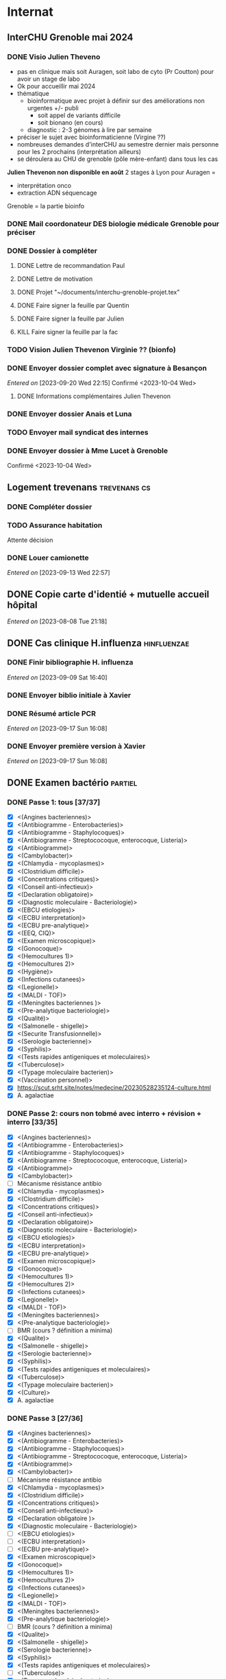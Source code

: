 * Internat
:PROPERTIES:
:CATEGORY: internat
:END:
** InterCHU Grenoble mai 2024
:PROPERTIES:
:CATEGORY: interchu
:END:
*** DONE Visio Julien Theveno
CLOSED: [2023-07-21 Fri 17:54] DEADLINE: <2023-07-21 Fri>
- pas en clinique mais soit Auragen, soit labo de cyto (Pr Coutton) pour avoir un stage de labo
- Ok pour accueillir mai 2024
- thématique
  - bioinformatique avec projet à définir sur des améliorations non urgentes +/- publi
    - soit appel de variants difficile
    - soit bionano (en cours)
  - diagnostic : 2-3 génomes à lire par semaine
- préciser le sujet avec bioinformaticienne (Virgine ??)
- nombreuses demandes d'interCHU au semestre dernier mais personne pour les 2 prochains (interprétation ailleurs)
- se déroulera au CHU de grenoble (pôle mère-enfant) dans tous les cas

*Julien Thevenon non disponible en août*
2 stages à Lyon pour Auragen =
- interprétation onco
- extraction ADN  séquencage
Grenoble = la partie bioinfo
*** DONE Mail coordonateur DES biologie médicale Grenoble pour préciser
CLOSED: [2023-07-21 Fri 17:54] SCHEDULED: <2023-07-21 Fri>
*** DONE Dossier à compléter
CLOSED: [2023-10-01 Sun 20:54]
**** DONE Lettre de recommandation Paul
CLOSED: [2023-09-10 Sun 22:38]
**** DONE Lettre de motivation
CLOSED: [2023-10-01 Sun 20:54] SCHEDULED: <2023-09-24 Sun>
**** DONE Projet "~/documents/interchu-grenoble-projet.tex"
CLOSED: [2023-10-01 Sun 20:54] SCHEDULED: <2023-09-24 Sun>
**** DONE Faire signer la feuille par Quentin
CLOSED: [2023-09-11 Mon 19:14] SCHEDULED: <2023-09-10 Sun>
**** DONE Faire signer la feuille par Julien
CLOSED: [2023-09-13 Wed 22:57] SCHEDULED: <2023-09-10 Sun>
**** KILL Faire signer la feuille par la fac
CLOSED: [2023-09-20 Wed 22:15] SCHEDULED: <2023-09-18 Mon>
*** TODO Vision Julien Thevenon  Virginie ?? (bionfo)
*** DONE Envoyer dossier complet avec signature à Besançon
CLOSED: [2023-10-01 Sun 21:10]
/Entered on/ [2023-09-20 Wed 22:15]
Confirmé <2023-10-04 Wed>
**** DONE Informations complémentaires Julien Thevenon
CLOSED: [2023-10-01 Sun 14:49] SCHEDULED: <2023-09-26 Tue>
*** DONE Envoyer dossier Anais et Luna
CLOSED: [2023-10-04 Wed 19:35] SCHEDULED: <2023-10-04 Wed>
*** TODO Envoyer mail syndicat des internes
SCHEDULED: <2023-10-19 Thu>
*** DONE Envoyer dossier à Mme Lucet à Grenoble
CLOSED: [2023-10-04 Wed 19:35] SCHEDULED: <2023-10-05 Thu>
Confirmé <2023-10-04 Wed>
** Logement trevenans :trevenans:cs:
*** DONE Compléter dossier
CLOSED: [2023-08-30 Wed 16:38]
*** TODO Assurance habitation
Attente décision
*** DONE Louer camionette
CLOSED: [2023-09-16 Sat 18:19] SCHEDULED: <2023-09-16 Sat>
/Entered on/ [2023-09-13 Wed 22:57]
** DONE Copie carte d'identié + mutuelle accueil hôpital
CLOSED: [2023-08-19 Sat 20:09] SCHEDULED: <2023-08-17 Thu>
/Entered on/ [2023-08-08 Tue 21:18]
** DONE Cas clinique H.influenza :hinfluenzae:
CLOSED: [2023-09-28 Thu 11:43]
:PROPERTIES:
:CATEGORY: bacterio
:END:
*** DONE Finir bibliographie H. influenza
CLOSED: [2023-09-09 Sat 20:19] SCHEDULED: <2023-09-09 Sat>
/Entered on/ [2023-09-09 Sat 16:40]
*** DONE Envoyer biblio initiale à Xavier
CLOSED: [2023-09-10 Sun 22:51] SCHEDULED: <2023-09-10 Sun>
*** DONE Résumé article PCR
CLOSED: [2023-09-28 Thu 11:43]
/Entered on/ [2023-09-17 Sun 16:08]
*** DONE Envoyer première version à Xavier
CLOSED: [2023-09-17 Sun 22:31] SCHEDULED: <2023-09-17 Sun>
/Entered on/ [2023-09-17 Sun 16:08]
** DONE Examen bactério :partiel:
CLOSED: [2023-10-18 Wed 22:52]
:PROPERTIES:
:CATEGORY: bacterio
:END:
*** DONE Passe 1: tous [37/37]
CLOSED: [2023-10-05 Thu 16:58] DEADLINE: <2023-10-06 Fri> SCHEDULED: <2023-10-06 Fri>
  - [X] <(Angines bacteriennes)>
  - [X] <(Antibiogramme - Enterobacteries)>
  - [X] <(Antibiogramme - Staphylocoques)>
  - [X] <(Antibiogramme - Streptococoque, enterocoque, Listeria)>
  - [X] <(Antibiogramme)>
  - [X] <(Cambylobacter)>
  - [X] <(Chlamydia - mycoplasmes)>
  - [X] <(Clostridium difficile)>
  - [X] <(Concentrations critiques)>
  - [X] <(Conseil anti-infectieux)>
  - [X] <(Declaration obligatoire)>
  - [X] <(Diagnostic moleculaire - Bacteriologie)>
  - [X] <(EBCU etiologies)>
  - [X] <(ECBU interpretation)>
  - [X] <(ECBU pre-analytique)>
  - [X] <(EEQ, CIQ)>
  - [X] <(Examen microscopique)>
  - [X] <(Gonocoque)>
  - [X] <(Hemocultures 1)>
  - [X] <(Hemocultures 2)>
  - [X] <(Hygiène)>
  - [X] <(Infections cutanees)>
  - [X] <(Legionelle)>
  - [X] <(MALDI - TOF)>
  - [X] <(Meningites bacteriennes )>
  - [X] <(Pre-analytique bacteriologie)>
  - [X] <(Qualité)>
  - [X] <(Salmonelle - shigelle)>
  - [X] <(Securite Transfusionnelle)>
  - [X] <(Serologie bacterienne)>
  - [X] <(Syphilis)>
  - [X] <(Tests rapides antigeniques et moleculaires)>
  - [X] <(Tuberculose)>
  - [X] <(Typage moleculaire bacterien)>
  - [X] <(Vaccination personnel)>
  - [X]  https://scut.srht.site/notes/medecine/20230528235124-culture.html
  - [X] A. agalactiae
*** DONE Passe 2: cours non tobmé avec interro + révision + interro [33/35]
CLOSED: [2023-10-15 Sun 12:59] DEADLINE: <2023-10-11 Wed> SCHEDULED: <2023-10-07 Sat>
  - [X] <(Angines bacteriennes)>
  - [X] <(Antibiogramme - Enterobacteries)>
  - [X] <(Antibiogramme - Staphylocoques)>
  - [X] <(Antibiogramme - Streptococoque, enterocoque, Listeria)>
  - [X] <(Antibiogramme)>
  - [X] <(Cambylobacter)>
  - [-] Mécanisme résistance antibio
  - [X] <(Chlamydia - mycoplasmes)>
  - [X] <(Clostridium difficile)>
  - [X] <(Concentrations critiques)>
  - [X] <(Conseil anti-infectieux)>
  - [X] <(Declaration obligatoire)>
  - [X] <(Diagnostic moleculaire - Bacteriologie)>
  - [X] <(EBCU etiologies)>
  - [X] <(ECBU interpretation)>
  - [X] <(ECBU pre-analytique)>
  - [X] <(Examen microscopique)>
  - [X] <(Gonocoque)>
  - [X] <(Hemocultures 1)>
  - [X] <(Hemocultures 2)>
  - [X] <(Infections cutanees)>
  - [X] <(Legionelle)>
  - [X] <(MALDI - TOF)>
  - [X] <(Meningites bacteriennes)>
  - [X] <(Pre-analytique bacteriologie)>
  - [-] BMR (cours ? définition a minima)
  - [X] <(Qualite)>
  - [X] <(Salmonelle - shigelle)>
  - [X] <(Serologie bacterienne)>
  - [X] <(Syphilis)>
  - [X] <(Tests rapides antigeniques et moleculaires)>
  - [X] <(Tuberculose)>
  - [X] <(Typage moleculaire bacterien)>
  - [X] <(Culture)>
  - [X] A. agalactiae
*** DONE Passe 3 [27/36]
CLOSED: [2023-10-18 Wed 00:10] DEADLINE: <2023-10-16 Mon> SCHEDULED: <2023-10-22 Sun>
  - [X] <(Angines bacteriennes)>
  - [X] <(Antibiogramme - Enterobacteries)>
  - [X] <(Antibiogramme - Staphylocoques)>
  - [X] <(Antibiogramme - Streptococoque, enterocoque, Listeria)>
  - [X] <(Antibiogramme)>
  - [X] <(Cambylobacter)>
  - [ ] Mécanisme résistance antibio
  - [X] <(Chlamydia - mycoplasmes)>
  - [X] <(Clostridium difficile)>
  - [X] <(Concentrations critiques)>
  - [X] <(Conseil anti-infectieux)>
  - [X] <(Declaration obligatoire )>
  - [X] <(Diagnostic moleculaire - Bacteriologie)>
  - [ ] <(EBCU etiologies)>
  - [ ] <(ECBU interpretation)>
  - [ ] <(ECBU pre-analytique)>
  - [X] <(Examen microscopique)>
  - [X] <(Gonocoque)>
  - [X] <(Hemocultures 1)>
  - [X] <(Hemocultures 2)>
  - [X] <(Infections cutanees)>
  - [X] <(Legionelle)>
  - [X] <(MALDI - TOF)>
  - [X] <(Meningites bacteriennes)>
  - [X] <(Pre-analytique bacteriologie)>
  - [ ] BMR (cours ? définition a minima)
  - [X] <(Qualite)>
  - [X] <(Salmonelle - shigelle)>
  - [X] <(Serologie bacterienne)>
  - [X] <(Syphilis)>
  - [X] <(Tests rapides antigeniques et moleculaires)>
  - [ ] <(Tuberculose)>
  - [X] <(Typage moleculaire bacterien)>
  - [ ] <(Culture)>
  - [ ] A. agalactiae
  - [ ] Bactérie (refaire un tour)
** TODO Attestation box ?
SCHEDULED: <2023-10-30 Mon>
** TODO Assurance habitation
SCHEDULED: <2023-10-31 Tue>
*** TODO Mail coloc pour discuter assurance
SCHEDULED: <2023-10-27 Fri>
** DONE Présentation dépistage hémato :presentation:
CLOSED: [2023-10-19 Thu 18:29]
:PROPERTIES:
:CATEGORY: bacterio
:END:
*** DONE Refaire analyse bouche
CLOSED: [2023-10-07 Sat 17:49] SCHEDULED: <2023-10-07 Sat>
*** DONE Traitement patients bouches
CLOSED: [2023-10-07 Sat 18:01] SCHEDULED: <2023-10-07 Sat>
*** DONE Faire analyse selles
CLOSED: [2023-10-07 Sat 19:30] SCHEDULED: <2023-10-07 Sat>
:LOGBOOK:
CLOCK: [2023-10-07 Sat 18:02]--[2023-10-07 Sat 19:30] =>  1:28
:END:
*** DONE Revoir avec Audrey pour différence (bleu et jaune)
CLOSED: [2023-10-16 Mon 19:39] SCHEDULED: <2023-10-16 Mon>
*** DONE Réunion audrey
CLOSED: [2023-10-16 Mon 19:39] SCHEDULED: <2023-10-16 Mon>
*** DONE Traitement patients selles
CLOSED: [2023-10-10 Tue 22:52] SCHEDULED: <2023-10-09 Mon>
*** DONE [#A] Résumer Torres 2022
CLOSED: [2023-10-08 Sun 12:42] SCHEDULED: <2023-10-07 Sat>
<[Pdf]> - "~/papers/bacterio/torres2022.pdf"
<[Notes]> - "~/roam/research/biblio.org#** Multi-body-site colonization screening cultures for predicting multi-drug resistant Gram-negative and Gram-positive bacteremia in hematological patients"
*** DONE Première version avec contexte, Torres et nos résultats
CLOSED: [2023-10-11 Wed 21:47] SCHEDULED: <2023-10-08 Sun>
"~/roam/research/presentations/bacterio/depistage hemato/notes.org#* Présentation"
*** KILL Présenter Santibiez 2023
CLOSED: [2023-10-19 Thu 18:29]
*** DONE Corriger présentation
CLOSED: [2023-10-17 Tue 23:19] SCHEDULED: <2023-10-16 Mon>
/Entered on/ [2023-10-16 Mon 22:01]
** DONE Dossier admnistratatif Trevenans
CLOSED: [2023-10-09 Mon 22:30] SCHEDULED: <2023-10-09 Mon>
/Entered on/ [2023-10-09 Mon 22:08]
** DONE Envoyer choix d'option précoce
CLOSED: [2023-10-10 Tue 23:12] SCHEDULED: <2023-10-10 Tue>
/Entered on/ [2023-10-10 Tue 23:12]
** DONE Demande de conservation de compte
CLOSED: [2023-10-22 Sun 21:06] SCHEDULED: <2023-10-20 Fri>
/Entered on/ [2023-10-19 Thu 18:27]
Nécessite UF (demandé)
** TODO Relancer DAM pour conservation compte
SCHEDULED: <2023-10-27 Fri>
** TODO Mail DSI pour conservation compte (attente)
SCHEDULED: <2023-10-27 Fri>
* Santé
** DONE Envoyer devis dentiste à mutuelle
CLOSED: [2023-09-21 Thu 23:03] SCHEDULED: <2023-09-19 Tue>
/Entered on/ [2023-09-19 Tue 12:18]
* Recherche
:PROPERTIES:
:CATEGORY: recherche
:END:
** WDR45
:PROPERTIES:
:CATEGORY: wdr45
:END:
*** DONE Mail Dr Adang pour détails collaboration
SCHEDULED: <2022-08-06 Sat>
Envoyé <2022-07-22 Fri>
Pas de réponse
*** DONE Donner la réponse à Chloé + Patricia Fergelot
*** TODO appel à collaboration avec Chloé
**** WAIT Questionnaire
***** DONE v0.1
CLOSED: [2022-12-03 Sat 12:35] SCHEDULED: <2022-10-01 Sat>
envoyé le <2022-10-11 Tue>
** NF1
:PROPERTIES:
:CATEGORY: nf1
:END:
*** Notes
**** Cancers sans double hits ?
Genereviews: /NF1/ somatiques sans clinique NF1
- D'Angelo et al 2019: gliome https://www.ncbi.nlm.nih.gov/pmc/articles/PMC6857804/
  #+begin_quote
 As expected, we found that multiple clones for each tumor contained only the germline or somatic mutation, indicating that the two mutations reside on different alleles
  #+end_quote

- Eoli et al 2019: revue cancer neuro : biallelic inactivation is "critical"
- Dunnett-Kane et al 2020: contre-exemple : mutation somatique /NF1/ dans mélanome et adénocarcinome pulmonaire mais pas de prédisposition !
- Fisher et al 2021: gliome (voir single-hit)

Liste des tumeurs somatiques : pas d’hépatoblastome (Philpot2017 https://www.ncbi.nlm.nih.gov/pmc/articles/PMC5480124/)

***** Double hit
" the majority of NF1-associated tumours exhibit biallelic inactivation of NF1 [9, 10]."

[10] = knudson
[9] = brehms2009:
| Non nervous           | Gastrointestinal stromal tumour          | Second hit NF1 and some copy number alterations [15]                                              |
|                       | Somatostatinoma                          | ?                                                                                                 |
|                       | Phaeochromocytoma                        | Second hit NF1 [16-18]                                                                            |
|                       | Breast cancer                            | ?                                                                                                 |
|                       | Rhabdomyosarcoma                         | ?                                                                                                 |
|-----------------------+------------------------------------------+---------------------------------------------------------------------------------------------------|
| Nervous system tumour | Astrocytoma                              | Second hit NF1, mutation in TP53, deletion of CDKN2A                                              |
|                       | Malignant peripheral nerve-sheath tumour | Second hit NF1, multiple copy number alterations, mutation in TP53, deletion of CDKN2A [24,25-27] |
|                       | Neuroblastoma                            | Second hit NF1, amplification of MYCN, deletion of 1p36 [28,29]                                   |


Loss of heterozygosity of the NF1 region has been identified in phaeochromocytomas from patients with NF1.16,17 Bausch and colleagues18 noted somatic loss of the non-mutated NF1 allele in 67% of phaeochromocytomas in patients with NF1 with an identified germline mutation.

- Pour les gliomes, double hit :https://www.ncbi.nlm.nih.gov/pmc/articles/PMC6857804/ -> "As expected, we found that multiple clones for each tumor contained only the germline or somatic mutation, indicating that the two mutations reside on different alleles"


***** Single hit
Gliome : Fischer2021 https://doi.org/10.1007/s00401-021-02276:
majorité ont du double hit mais
#+begin_quote
a somatic abnormality in the second NF1 allele was not found in 3 samples (two with FGFR1 + PIK3CA mutations, one with a MYB:QKI alteration). This suggests that in rare cases, glioma pathogenesis in the context of NF1 may not dependent on loss of the second NF1 allele, as reported for a young adult with NF1 and a malignant glioma [30]
#+end_quote

La référence pointe vers Wong2019 93:1-3. doi:10.1212/WNL.0000000000008623 avec autopsy + philogeny pour ordre des variations
#+begin_quote
This molecular ontology analysis provides a proof-of-concept demonstration that some gliomagenesis-associated events (i.e., KMT2B mutation/amplification) occur before NF1 biallelic inactivation and may be sufficient to drive gliomagenesis in an NF1 heterozygous backgroun
#+end_quote
**** notre patiente
- mutations drivers : CTNNB1, TERT et gain de méthylation 11p15 retrouvé dans [cite:@hirsch2021]
- 1 mutation NF1 constit retrouvée en somatique (tumeur + métastase)
  - [[https://genome.ucsc.edu/cgi-bin/hgTracks?db=hg38&lastVirtModeType=default&lastVirtModeExtraState=&virtModeType=default&virtMode=0&nonVirtPosition=&position=chr17%3A31230268%2D31230268&hgsid=1418628939_u4ASAyqv2xSI3YwznwQRfOaGJo4t][NM_001042492.3(NF1):c.2999G>C (p.Arg1000Pro)]] probablement patho
  - mais pas de double hit (une seule allèle)
  - + variant intronique mais sans anomalie RNAseq et classe 2 clinvar
    NM_001042492.3(NF1):c.6147+8 ?>?
**** Mutation NF1
Rare ?
  - non présent gnomAD
  - rapportée 1x clinvar VOUS
  - au même endroit mais autres fauxsense
    - G>A (p.Arg1000His) = clinvar VOUS x2
    - G>T (p.Arg1000Leu) = clinvar VOUS x2 dont 1 callisé comme "prédisposition au cancer héréditaire" sans plus de précisions
  - le faux sens à côté est bien connu c.2998C>T (p.R1000C) : 3 soumission clinvar et plusieurs article
PMID: 33563663, 27838393, 25074460, 31645765, 29636988, 30476936, 21520333, 29489754
  - synonyme T>C est clinvar bénin
  - frameshift  c.2998_2999del (p.Arg1000fs) prenant cette base est rapporté 2x clinvar classe 4

Onco ? non rapporté dans cosmic *mais* c.2998C>T (p.R1000C) est rapportée
    - dans le foie : homme de 48A
    - sur la peau : Desmoplastic melanoma (publié dans PMID 26343386,
      - [[https://pubmed.ncbi.nlm.nih.gov/26343386/][PMID 26343386]]
      - [[https://pubmed.ncbi.nlm.nih.gov/28481359/][PMID 28481359]] -> touche [[https://www.wikipathways.org/index.php/Pathway:WP382][voie MAPK]]
  cosmic : 498 mutations somatique foie + NF1
- interaction possible avec autres mutation ? pas sur le même chromosome...

**** Autres cancers atypiques avec NF1 ? (hotspot, voie MAPK impliquée)
Voir notes de [cite:@landry2021]
**** 2 autres mutation NF1 somatique chez Hirsch
NF1 driver possible selon leur critère : \ge 2 patients
et p<-value < 0.05 avec MutSigCV et Oncodrive

monoallélique -> inactivation partielle pourrait jouer un rôle
  - NM_001042492.3(NF1):c.350T>G (p.Ile117Ser) retrouvée 2x chez un patient
    - non rapporté dans cosmic
  - NM_001042492.3(NF1):c.5991G>A (p.Trp1997Ter)
    - cosmic : rapporté dans pheochromocytome x1 et pheochromocytome x1 (patho)

*** Tâches
**** DONE Biblio
***** DONE article T. Hirsch
CLOSED: [2022-11-27 Sun 11:28]
***** DONE Autre case report NF1 + hépatoblastome ?
CLOSED: [2022-11-27 Sun 11:28]
[cite:@dubbink2018]: 1 patient NF1 + mutation somatique /CNNTB1/
[cite:@seminog2012] étude épidémio : surrisque de cancer du foie chez patient NF1 (cf note)
[cite:@ucar2007] 1 cas de NF1 avec hépatoblastome sans confirmation moléculaire
[cite:@landry2021]: épidémio récente : pas de cas rapporté NF1 + foie
[cite:@varan2015]: épidémio plus ancienne : idem
[cite:@skoczen2019] hépatoblastome + neuroblastome avec plusieurs variants dont NF1
***** DONE NF1 + autres cancers
CLOSED: [2022-11-27 Sun 11:28]
***** DONE Pathway
CLOSED: [2022-11-27 Sun 11:28]
Wnt/β-cateninng : impliqué dans NF1
activation Ras/MAPk -> augemantation niveau de βcatenine

- [cite:@watson2013] : activation de la voie -> développement + progression des tumeurs nerveues périphériques
  [rappel : entraine des neurofibromes qui sont bénin mais qui peuvent se transformer en tumeur maligne]. Modèle murin + étude de l'expression murine model : activation ->  (activation)
- [cite:@luscan2014] : idem, le plus convaincant, activation de la voie dans MPNSTS
-  In Neurofibromatosis type 1, GTPase function is ablated leading to unsuppressed activation of
the Ras/MAPK signaling pathway[19], which can lead to enhanced Wnt/β-catenin signaling through
quenching GSK-3β’s inhibitory effect on Wnt/β-catenin signaling[20]
- lien avec ossification
  - sourics avec défaut /NF1/ : augmentation niveau de βcatenine sur phase précoce de consolidation fracture osseuse
  - néfopam (inhibe βcatenin) : améliore ossification [cite:@baht2017] sur de courtes période de temps
  - idem mais sur souris agếes et dans Nature (mais sans NF1, juste confirme le lien) [cite:@kwak2019]

  https://www.sciencedirect.com/science/article/pii/S8756328217300571?casa_token=hXS_Cmtozt8AAAAA:enMW1d09t-ms-mlCC6eMIX-C2XyvxuastFwmLi8wkYVO3zZlDdEtSY1eU-7s27xcHLoNe3hrXCM
  (cf leur biblio)

 mini review phttps://www.ijpmonline.org/article.asp?issn=0377-4929;year=2020;volume=63;issue=1;spage=112;epage=115;aulast=Ghose#ref9

- hépatoblastome selon [cite:@dubbink2018]    (perte de fonction -> excès β-catening par absence de dégradation)

NF2
- [cite:@kim2016] activation
- schwannomees NF2 via hyperactivation  https://www.nature.com/articles/cdd201654
  et vestibular schwanoma
  https://www.nature.com/articles/s41401-022-00908-4
***** Autres
[cite:@kappler2010]: rien ne correspond
Voie RAS impliquée dans hépatoblastome ?
Possible selon https://pubmed.ncbi.nlm.nih.gov/19665249/
https://www.nature.com/articles/labinvest2016142
**** KILL Trouver autres cas ?
CLOSED: [2022-12-04 Sun 22:13]
***** KILL Appel ANDDI rares
CLOSED: [2022-12-04 Sun 22:13]
***** KILL Appel ITACA
CLOSED: [2022-12-04 Sun 22:13]
**** DONE Plan de l’article
CLOSED: [2022-10-22 Sat 23:33] DEADLINE: <2022-09-17 Sat>
**** DONE Poster v0.1
CLOSED: [2022-11-27 Sun 11:28]
**** DONE Article
CLOSED: [2023-10-07 Sat 18:00]
***** DONE v0.1
CLOSED: [2022-12-04 Sun 22:13]
***** DONE Corrections v0.2
CLOSED: [2023-03-20 lun. 14:29]
***** DONE Version validée par paul v0.2.7
CLOSED: [2023-03-20 lun. 14:30]
***** DONE Correction Hirsch + Vidau
CLOSED: [2023-06-11 Sun 18:39] SCHEDULED: <2023-05-28 Sun>
***** DONE Dernières correction JP
CLOSED: [2023-07-02 Sun 10:52] SCHEDULED: <2023-06-11 Sun>
***** DONE Relancer avant soumission
CLOSED: [2023-07-21 Fri 17:46] SCHEDULED: <2023-07-16 Sun>
**** DONE Soumission
CLOSED: [2023-10-07 Sat 18:00]
***** Notes
  List journaux acceptant case reports
  https://static1.squarespace.com/static/5db7b349364ff063a6c58ab8/t/6071fb065173800a11ccd0a2/1618082566620/Case+Report+Journals+2020.pdf

- Acad Pediatr : non, scope inadéquat
- BMC Pediatrics ? trop cher (2 290€) Impact factor 2.1
- Curr Opin Pediatr : il faut être invité
- Front Pediatr : 2000$ case report
https://www.frontiersin.org/journals/pediatrics/for-authors/publishing-fees
- Ital J Pediatr : trop cher (cf bmc)
- J Pediatr Health Care : out of scope
- J Pediatr Hematol Oncol Nurs : out of scope
- Minerva Pediatr : gratuit si soumission pas en open access
https://www.minervamedica.it/en/journals/minerva-pediatrics/notice-to-authors.php
  #+begin_quote
 hybrid journal which publishes scientific papers on pediatrics, neonatology, adolescent medicine, child and adolescent psychiatry and pediatric surgery
  #+end_quote
  case report pour la forme de lettres à l’éditeur apparement
  https://www.minervamedica.it/en/journals/minerva-pediatrics/article.php?cod=R15Y2021N05A0467
  #+begin_quote
Subscription-based model
Page charges. Publication of the manuscript is free of charge. Language revision and excessive alterations to proofs will be charged to the authors.
  #+end_quote

- Pediatr Clin North Am : out of scope
- Pediatr Dev Pathol : gratuit
  Case report ok :
#+begin_quote
The Journal covers the spectrum of disorders of early development (including embryology, placentology, and teratology), gestational and perinatal diseases, and all diseases of childhood. Studies may be in any field of experimental, anatomic, or clinical pathology, including molecular pathology. Case reports are published only if they provide new insights into disease mechanisms or new information.
#+end_quote
https://journals.sagepub.com/author-instructions/PDP
#+begin_quote
There are no fees payable to submit to or publish in this journal.
#+end_quote

- Pediatr Hematol Oncol : gratuit
  scope limite :
  #+begin_quote
aim to define optimal therapeutic strategies for children and young adults with cancer and blood disorders.
  #+end_quote

  Case report ok :
  #+begin_quote
  PHO will consider exceptional case studies and case series. These submissions must illuminate novel biological or clinical understanding of cancer or blood diseases must be submitted in the identical format as a letter to the editorial
  #+end_quote

#+begin_quote
 Authors of accepted peer-reviewed articles have the choice to pay a fee to allow perpetual unrestricted online access to their published article to readers globally, immediately upon publication. Authors may take advantage of the open access option at the point of submission. Please note that this choice has no influence on the peer review and acceptance process. These articles are subject to the journal's standard peer-review process and will be accepted or rejected based on their own merit.

The article processing charge (APC) is charged on acceptance of the article and should be paid within 30 days by the author, funding agency or institution. Payment must be processed for the article to be published
#+end_quote
https://www.tandfonline.com/action/authorSubmission?show=instructions&journalCode=ipho20#oa
#+begin_quote
There are no submission fees, publication fees or page charges for this journal.
#+end_quote
***** DONE Soumission AJMG
CLOSED: [2023-07-30 Sun 14:50] SCHEDULED: <2023-07-26 Wed>
****** DONE Figures > 2 en Supplementary
CLOSED: [2023-07-27 Thu 23:31] DEADLINE: <2023-07-24 Mon>
****** DONE Vérifier citation format APA
CLOSED: [2023-07-27 Thu 23:31] DEADLINE: <2023-07-24 Mon>
****** DONE Ajouter le consentement dans les méthodes
CLOSED: [2023-07-27 Thu 23:31] DEADLINE: <2023-07-24 Mon>
****** DONE Rajouter la machine avec séquencage
CLOSED: [2023-07-27 Thu 23:31] DEADLINE: <2023-07-24 Mon>
****** DONE Cover letter
CLOSED: [2023-07-27 Thu 23:31] DEADLINE: <2023-07-26 Wed>
https://www.springer.com/gp/authors-editors/authorandreviewertutorials/submitting-to-a-journal-and-peer-review/cover-letters/10285574

#    If known, address the editor who will be assessing your manuscript by their name. Include the date of submission and the journal you are submitting to.
Dear Editor,

#    First paragraph: include the title of your manuscript and the type of manuscript it is (e.g. review, research, case study). Then briefly explain the background to your study, the question you sought out to answer and why.
We would like submit to American Journal of Medical Genetics (part A) a novel
case report entitled "Hepatoblastoma in a patient with Neurofibromatosis type 1:
a case report" to the  for consideration of publication.  Even though a large
variety of tumours have been reported in neurofibromatosis type 1, this is, to
our knowledge, only the third case in medical litterature linked with
hepatoblastoma and the first with germline and somatic molecular analysis.

Following-up the discovery of a liver mass in a 11-year old girl, epithelial
hepatoblastoma with pulmonary metastasis was diagnosed. Germline and somatic
molecular analysis showed classical driver variant for hepatoblastoma and a
germline class 4 /NF1/ variant also found in the tumour. We discuss potential
causal link between the two.

#    Third paragraph: here you should indicate why the readers of the journal #would be interested in the work.
# biological and medical aspects of genetic disorders and birth defects, as well as in-depth documentation of phenotype analysis within the current context of genotype/phenotype correlations.
To facilitate early detection of rare cancers like hepatoblastoma, reporting
such associations is important to increase clinical awareness and improve
follow-up of /NF1/ patients. It also highlights the difficulty of genetic
counseling with aggressive tumours and genetic diseases in the same family.

Thank you for considering our case report for publication.

Sincerely,
****** DONE Soumission initiale
CLOSED: [2023-07-27 Thu 23:31]

*** DONE Mail Juliette + Paul pour resoumission
CLOSED: [2023-09-10 Sun 22:36] SCHEDULED: <2023-09-10 Sun>
/Entered on/ [2023-09-10 Sun 22:21]
*** DONE Mail Dr Laithier
CLOSED: [2023-09-18 Mon 19:36] SCHEDULED: <2023-09-17 Sun>
/Entered on/ [2023-09-17 Sun 16:06]
*** DONE Avis paul sur ACPA non
CLOSED: [2023-10-02 Mon 21:58]
*** TODO Corriger article
SCHEDULED: <2023-11-02 Thu>
**** TODO Ajouter images Dr Vidaud
SCHEDULED: <2023-10-28 Sat>
**** DONE Comprendre score LRR pour gain
CLOSED: [2023-09-21 Thu 23:03] SCHEDULED: <2023-09-21 Thu>
**** TODO Corriger discussion: remaniement complexe
SCHEDULED: <2023-10-28 Sat>
**** TODO Phénotype "mild" chez le père + détailler moléculaire
SCHEDULED: <2023-10-28 Sat>
**** DONE Traitement FBXW7 ?
CLOSED: [2023-10-11 Wed 16:08] SCHEDULED: <2023-10-15 Sun>
Lié à NF1 et non FBXW7 (voir mail V. Laithier)
*** TODO Réponse reviewer
SCHEDULED: <2023-10-28 Sat>
*** TODO Correction Juliette
SCHEDULED: <2023-10-28 Sat>
*** TODO Resoumettre
SCHEDULED: <2023-11-01 Wed>
** Apprendre le machine learning
:PROPERTIES:
:CATEGORY: machine learning
:END:
[[https://www.reddit.com/r/MachineLearning/comments/5z8110/d_a_super_harsh_guide_to_machine_learning/][Source: reddit]]
*** STRT [[file:books.org::*The elements of statistical learning (217)][The elements of statistical learning (217)]] :
**** STRT Chap 1-4
**** Chap 7-8
*** Introduction to statistical learning
Plus facile, à faire avant Elements... ?
*** [[https://www.coursera.org/learn/machine-learning/home/info][Andrew NG coursera]]
*** The Deep Learning Book: https://www.deeplearningbook.org/front_matter.pdf
*** Put tensor flow or torch on a linux box and run examples: http://cs231n.github.io/aws-tutorial/
*** Autres cours en lignes
**** https://mlcourse.ai/book/index.html
**** https://www.fast.ai/
** Article thèse
*** Idée
Framework pour tester des pipeline d'exome
1. Les outils pour télécharger les données de comparaison (pipeline(s) nextflow) :  GIAB +/- chm
2. Les outils pour comparer les VCF: package nix pour hap.py
3. les données brutes pour lancer le pipeline et comparer ensuite (GIAB)
   NB: pipeline existant si on télécharge depuis SRA...
4. les outils pour génerer des données de synthèse : xamscissors (SNV seulement), bamsurgeon
5. des données de référence

Motivation: pas d'article qui centralise tout avec une solution "clé en main".
* Génétique
** Collège [0/32]
*** 1. Architecture du génome
*** 2. Structure et fonction du génome humains: chromosomes sexuels
*** 3. Structure et fonction du génome humains
*** 4. Hérédité mendélienne
*** 5. Génétique des populations
*** 6. Cytogénétique conventionnelle
*** 7. Cytogénétique moléculaire
*** 8. Anomalies hémopathies et tumeurs solides
*** STRT 9.Anomalies génétiques à l’échelle du gène
*** STRT 10. Principales techniques d’analyses des anomalies génétiques à l’échelle du gène
*** 11. Séquencage haut débit
*** 12. Conseil génétique
*** 13. Examen de l’enfant
*** 14. Hétérogénéite des maladies génétiques
*** 15. DPN, DPI
*** 16. Dépistage néonatal
*** 17. DPS
*** 18. Dispositions législatives
*** 19. Enjeux éthiques
*** 20. Maladies mitochondriales
*** 21. Empreinte parentale
*** 22. Mutations dynamiques
*** 23. Oncogénétique
*** 24. Bases de données
*** 25. Perspectives thérapeutiques
*** 26. Pharmacogénétique
*** 27. Génétique des maladies complexes
*** 28. T21
*** 29. Mucoviscidose
*** 30. Xfragile
*** 31. Maladies rares
*** 32. Médecine génomique

** TODO Biologie cellulaire et moléculaire Dunod [22/209]
*** DONE Fiche 1
*** DONE Fiche 2
*** DONE Fiche 3
*** DONE Fiche 4
*** DONE Fiche 5
*** DONE Fiche 6
*** DONE Fiche 7
*** DONE Fiche 8
*** DONE Fiche 9
*** DONE Fiche 10
*** DONE Fiche 11
*** DONE Fiche 12
*** DONE Fiche 13
*** DONE Fiche 14
*** DONE Fiche 15
*** DONE Fiche 16
*** DONE Fiche 17
*** Fiche 18
*** Fiche 19
*** Fiche 20
*** Fiche 21
*** Fiche 22
*** Fiche 23
*** Fiche 24
*** Fiche 25
*** Fiche 26
*** Fiche 27
*** Fiche 28
*** DONE Fiche 29
*** Fiche 30
*** Fiche 31
*** Fiche 32
*** Fiche 33
*** Fiche 34
*** Fiche 35
*** Fiche 36
*** Fiche 37
*** Fiche 38
*** Fiche 39
*** Fiche 40
*** Fiche 41
*** Fiche 42
*** DONE Fiche 43
*** Fiche 44
*** DONE Fiche 45
*** DONE Fiche 46
*** DONE Fiche 47
*** Fiche 48
*** Fiche 49
*** Fiche 50
*** Fiche 51
*** Fiche 52
*** Fiche 53
*** Fiche 54
*** Fiche 55
*** Fiche 56
*** Fiche 57
*** Fiche 58
*** Fiche 59
*** Fiche 60
*** Fiche 61
*** Fiche 62
*** Fiche 63
*** Fiche 64
*** Fiche 65
*** Fiche 66
*** Fiche 67
*** Fiche 68
*** Fiche 69
*** Fiche 70
*** Fiche 71
*** Fiche 72
*** Fiche 73
*** Fiche 74
*** Fiche 75
*** Fiche 76
*** Fiche 77
*** Fiche 78
*** Fiche 79
*** Fiche 80
*** Fiche 81
*** Fiche 82
*** Fiche 83
*** Fiche 84
*** Fiche 85
*** Fiche 86
*** Fiche 87
*** Fiche 88
*** Fiche 89
*** Fiche 90
*** Fiche 91
*** Fiche 92
*** Fiche 93
*** Fiche 94
*** Fiche 95
*** Fiche 96
*** Fiche 97
*** Fiche 98
*** Fiche 99
*** Fiche 100
*** Fiche 101
*** Fiche 102
*** Fiche 103
*** Fiche 104
*** Fiche 105
*** Fiche 106
*** Fiche 107
*** Fiche 108
*** Fiche 109
*** Fiche 110
*** Fiche 111
*** Fiche 112
*** Fiche 113
*** Fiche 114
*** Fiche 115
*** Fiche 116
*** Fiche 117
*** Fiche 118
*** Fiche 119
*** Fiche 120
*** Fiche 121
*** Fiche 122
*** Fiche 123
*** Fiche 124
*** Fiche 125
*** Fiche 126
*** Fiche 127
*** Fiche 128
*** Fiche 129
*** Fiche 130
*** Fiche 131
*** Fiche 132
*** Fiche 133
*** Fiche 134
*** Fiche 135
*** Fiche 136
*** Fiche 137
*** Fiche 138
*** Fiche 139
*** Fiche 140
*** Fiche 141
*** Fiche 142
*** Fiche 143
*** Fiche 144
*** Fiche 145
*** Fiche 146
*** Fiche 147
*** Fiche 148
*** Fiche 149
*** Fiche 150
*** Fiche 151
*** Fiche 152
*** Fiche 153
*** Fiche 154
*** Fiche 155
*** Fiche 156
*** Fiche 157
*** Fiche 158
*** Fiche 159
*** Fiche 160
*** Fiche 161
*** Fiche 162
*** Fiche 163
*** Fiche 164
*** Fiche 165
*** Fiche 166
*** Fiche 167
*** Fiche 168
*** Fiche 169
*** Fiche 170
*** Fiche 171
*** Fiche 172
*** Fiche 173
*** Fiche 174
*** Fiche 175
*** Fiche 176
*** Fiche 177
*** Fiche 178
*** Fiche 179
*** Fiche 180
*** Fiche 181
*** Fiche 182
*** Fiche 183
*** Fiche 184
*** Fiche 185
*** Fiche 186
*** Fiche 187
*** Fiche 188
*** Fiche 189
*** Fiche 190
*** Fiche 191
*** Fiche 192
*** Fiche 193
*** Fiche 194
*** Fiche 195
*** Fiche 196
*** Fiche 197
*** Fiche 198
*** Fiche 199
*** Fiche 200
*** Fiche 201
*** Fiche 202
*** Fiche 203
*** Fiche 204
*** Fiche 205
*** Fiche 206
*** Fiche 207
*** Fiche 208
*** Fiche 209
** TODO Biologie chimie Dunod
* Divers
** TODO Photos famille
On utilise le drive commun qu'a fait Elise. Pour éviter les soucis de connexion, on modifie juste le dossier partagé:
https://drive.google.com/drive/folders/11wJ0E_KZv7I88wdv_ULHqd5KvWFfF0DF?usp=sharing_eip_m&invite=CPX0rho&ts=63ea1879

Autres drives :

    alexis: https://drive.proton.me/urls/PQ5M6TKVRM#q8yulEV8T5WG
    papa : https://www.mailo.com/mailo/docs/docs.php?s=IaK9Ajz8kwQJXNPnhJofRuDwyrNSZVy4&dir=mqn0f3%2bozZXc%2bwh4DeXwhVTY1Zz4zci5rZ4XcNHRmX7wPT0d9WG%2b0g%3d%3d&ea_encode=0

*** DONE Copier photos famille drive papa -> drive proton, drive yvain sur drive famille
CLOSED: [2023-02-12 Sun 23:17]
*** TODO Copier photos famille depuis drive yvain sur drive famille
*** TODO Trier photos sur drive yvain
** TODO Remplacer clavier SK :clavier:
/Entered on/ [2023-10-07 Sat 22:58]
*** DONE Demande à Cooler Master un remplacement
CLOSED: [2023-10-15 Sun 12:43] SCHEDULED: <2023-10-15 Sun>
Envoyée <2023-10-07 Sat>
Sera probablement refusée car via Amazon
*** TODO Retour Amazon
SCHEDULED: <2023-10-28 Sat>
Renvoie vers le constructeur ...
** DONE Coudre fermeture éclair pantalon
CLOSED: [2023-10-11 Wed 12:48] SCHEDULED: <2023-10-11 Wed>
/Entered on/ [2023-10-09 Mon 22:09]
** WAIT certificat de baptême
SCHEDULED: <2023-11-01 Wed>
/Entered on/ [2023-10-11 Wed 23:13]
Message envoyé sur le site 2023-10-11 Wed
** DONE Réclamation train Paris - Besancon
CLOSED: [2023-10-19 Thu 18:31] SCHEDULED: <2023-10-22 Sun>
/Entered on/ [2023-10-16 Mon 22:01]
*** KILL TER
CLOSED: [2023-10-16 Mon 22:05]
"Par ailleurs, en cas de retard ou de suppression de train, il n'existe pas de garantie ponctualité sur TER, aucun remboursement ne sera effectué."
*** DONE Allianz
CLOSED: [2023-10-19 Thu 18:31] SCHEDULED: <2023-10-23 Mon>
Manque justificatif de retard mais le site ne trouve pas le trajet...
https://www.ter.sncf.com/bourgogne-franche-comte/services-contacts/bulletin-retard-resultats?search=N4IgJgpgDghgTgFwK5wgZQQeygBQDYwDGEIAXKAHYwC2JpIO8AlgM4C0AQhHIQJ4AEHTCgDmmERQj82-Rrxb8wAcgCCSAG7cJJADQhWGbPiJ0EcJBD1MwZEAA4A7ADY7Ttw5B6EvKHRAALViw4JkIQAF89eBD1GDxDXAJiMkoaPy4WGAoAc8wKNgA1JkwEBF19FgTjZNIzCysbekcHAEY7AAZ2jy8fP0CWYNCIqLgYuIARGDLbACZ2mYBmNhb25YBWABVO0m3OgGp5nfbPEGimWLwNplpbFqdSABYPcKA
** TODO Rendre livres BU
SCHEDULED: <2023-10-27 Fri>
/Entered on/ [2023-10-27 Fri 21:14]
* Voiture :voiture:
** Mazda 5
:PROPERTIES:
:CATEGORY: mazda5
:END:
*** Notes
- Plaquettes : arrière gauche ok (50%) le <2022-09-03 Sat>
- besoin d'une clé 14 pour changer les plaquettes
*** DONE Changer courroie distribution :courroie:
CLOSED: [2023-09-30 Sat 18:53] SCHEDULED: <2023-09-29 Fri>
À faire au bout de 10ans, on attend l’an prochain
**** DONE [#B] Commander pièce
CLOSED: [2023-09-11 Mon 19:18] SCHEDULED: <2023-09-11 Mon>
/Entered on/ [2023-09-11 Mon 19:12]
**** DONE Prendre rendez vous
CLOSED: [2023-09-14 Thu 22:44] SCHEDULED: <2023-09-11 Mon>
*** DONE Commander pièce courroie de distribution
CLOSED: [2023-09-14 Thu 22:44] SCHEDULED: <2023-09-11 Mon>
/Entered on/ [2023-09-11 Mon 19:12]
*** DONE Prendre rendez vous courroie distribution
CLOSED: [2023-10-07 Sat 17:48]
*** DONE Changer phare arrière droit
CLOSED: [2023-10-08 Sun 13:24] SCHEDULED: <2023-10-08 Sun>
*** DONE Changer ampoule clignotant arrière droit
CLOSED: [2023-10-19 Thu 17:18] SCHEDULED: <2023-10-19 Thu>
Ampoule commandée
* Moto
:PROPERTIES:
:CATEGORY: moto
:END:
* Maison
:PROPERTIES:
:CATEGORY: maison
:END:
** DONE Saisie administrative taxe d'habitation
CLOSED: [2023-07-30 Sun 15:02]
/Entered on/ [2023-07-02 Sun 18:20]
Découverte <2023-07-02 Sun>. Virement 100.50€ fait.
Mail envoyé ce jour
** WAIT Vendre vélo
/Entered on/ [2023-07-29 Sat 10:23]
** TODO Vendre
*** DONE Envoyer Dimensions frigo et machine à laver
CLOSED: [2023-10-17 Tue 23:20] SCHEDULED: <2023-10-17 Wed>
** DONE Photo à Éric pour lit
CLOSED: [2023-07-30 Sun 19:07] SCHEDULED: <2023-07-30 Sun>
** DONE SMS annonce déménagement
CLOSED: [2023-07-29 Sat 10:57] SCHEDULED: <2023-07-29 Sat>
/Entered on/ [2023-07-29 Sat 10:25]
** DONE Lettre recommandée annonce déménagement
CLOSED: [2023-07-29 Sat 10:57] SCHEDULED: <2023-07-29 Sat>
#+category: maison
** DONE Résilier box
CLOSED: [2023-10-26 Thu 09:21] SCHEDULED: <2023-10-26 Thu>
/Entered on/ [2023-10-03 Tue 23:11]
Envoyé le mail + règlement intérieur. Ce n'est pas une vrai attestation...
Soit raison impérative (pas de frais), soit logement avec déménagement
** TODO Résilier eau
SCHEDULED: <2023-11-03 Fri>
À faire après avoir quitté le logement (rétroactif)
** DONE Résilier électricité
CLOSED: [2023-10-26 Thu 09:26] SCHEDULED: <2023-10-26 Thu>
** DONE Résilier ordures ménagères
CLOSED: [2023-10-21 Sat 14:31] SCHEDULED: <2023-10-20 Fri>
Mail envoyé
** DONE Payer ordures ménagères
CLOSED: [2023-10-07 Sat 17:48] SCHEDULED: <2023-10-06 Fri>
/Entered on/ [2023-10-03 Tue 23:12]
Envoyé TIP. RIB déjà envoyé ? Sinon à repaer <2023-10-07 Sat>
** DONE Course
CLOSED: [2023-10-09 Mon 22:30] SCHEDULED: <2023-10-09 Mon>
/Entered on/ [2023-10-09 Mon 22:09]
** DONE Renvoyer clavier corsair SK
CLOSED: [2023-10-27 Fri 21:14] SCHEDULED: <2023-10-26 Thu>
/Entered on/ [2023-10-26 Thu 09:27]
* Banque
:PROPERTIES:
:CATEGORY: banque
:END:
** DONE Demande remboursement frais compte bancaire
CLOSED: [2023-10-19 Thu 18:31] SCHEDULED: <2023-10-25 Wed>
/Entered on/ [2023-08-13 Sun 11:16]
À surveiller
Relancé 2023-10-15 Sun: relance la directrice d'agence
* Programmation :cs:
** Gentoo :gentoo:
*** GURU :guru:
**** DONE Ebuild pour adapteur wifi TBW-108B
CLOSED: [2023-05-22 Mon 22:50]
Sur branche dev
**** DONE net-wireless/rtl8723bu: migration to linux-mod-r1.eclass
CLOSED: [2023-07-02 Sun 11:13] SCHEDULED: <2023-07-02 Sun>
**** DONE Ebuild hut
CLOSED: [2023-07-02 Sun 10:57]
sur dev
*** TODO Article nzbget sur wiki
/Entered on/ [2022-10-22 Sat 17:31]
*** KILL Gentoo package diagrams-graphviz :gentoo:haskell:
CLOSED: [2023-06-24 Sat 15:43] SCHEDULED: <2023-05-28 Sun>
/Entered on/ [2023-05-27 Sat 22:28]

** Learning Haskell :haskell:
*** [#A] [[https://www.reddit.com/r/haskell/comments/npxfba/comment/h084wwa/?utm_source=share&utm_medium=web2x&context=3][Reddit suggestion]]]
**** Learn Foundational building blocks
- [X] [[https://mmhaskell.com/monads/functors][Functor]]
- [X] [[https://mmhaskell.com/monads/applicatives][Applicatives]]
- [X] [[https://mmhaskell.com/monads/tutorial][Monads]]
- [X] [[https://mmhaskell.com/monads/reader-writer][Reader, writer]]
- [X] [[https://mmhaskell.com/monads/state][State]]
- [X] [[https://mmhaskell.com/monads/transformers][Transformers]]
- [ ] [[https://mmhaskell.com/monads/laws][Laws]]

**** Real-world example
***** STRT Look at the example
- [X] Database
- [ ] API
***** Relax for a few days and watch how interactive programs are being composed
***** Get back to the real-world example and make it a complete Cabal project.
***** [[https://mmhaskell.com/testing/test-driven-development][Testing]]
**** [#A] Best resource : [[https://downloads.haskell.org/~ghc/8.10.4/docs/html/users_guide/glasgow_exts.html#language-options][Language Reference]]
whenever you see an unknown language extension or a compilation flag, look it up in Language Reference and try to understand it. You don't have to fully understand them though, just read about them and keep them on your mind. One day they will begin to automatically click into a sound set of concepts.

Language Reference is one of the most underappreciated sources of information (it's almost universally overlooked in language communities - it was the case for Python, and I find it to be true for Haskell as well). You mentioned that you don't like REPL examples, and neither do I. Luckily, the User Guide/Reference has introductory sections for people like us. Once I knew how to compile a single file and to run it, the rest was just a matter of getting to know things by their name in a new ecosystem.

**** DONE Learn to compose things
When you already know how to compile and run single-module interactive console programs, it takes about a day to understand basics of Cabal, and about a week to learn about input parsing and output formatting. Do you need CLI args? Use optparse-applicative. Env vars? Use envy. JSON? Use aeson and a cheatsheet. Don't think about performance and/or API conventions, that's not what you should be concerned of at this point, as you are just learning to compose things together from individual parts.

**** Experiment with various libraires, read haskell planetarium
At this point you have enough knowledge to begin experimenting with various libraries and APIs. Learn how to use Hoogle, and read as much as you can/want on Haskell Planetarium.
*** KILL Learn Haskell for your greater good
   :PROPERTIES:
   :CUSTOM_ID: kill-learn-haskell-for-your-greater-good
   :END:

50%

*** HOLD [[books.org::Haskell%20Programming%20From%20First%20Principles][Haskell programming from first principles]]
*** TODO 24 days of haskell
**** TODO <[Hackage 2015]> - "https://conscientiousprogrammer.com/blog/2015/11/30/haskell-tidbits-24-days-of-hackage-2015-day-1-introduction-and-stack/"
**** TODO <[GHC extensions]> - "https://blog.ocharles.org.uk/pages/2014-12-01-24-days-of-ghc-extensions.html"
*** STRT <[Hackage 2012]> - https://blog.ocharles.org.uk/pages/2012-12-01-24-days-of-hackage.html
-> postgresql
*** TODO <[Hackage 2013]> - https://blog.ocharles.org.uk/pages/2013-12-01-24-days-of-hackage.html
*** GHC
**** GHC commentary
Notamment Ollie Charles's 24 days of GHC Extensions,
**** Lire [[https://www.aosabook.org/en/ghc.html]]
*** Vidéos
**** STRT https://www.youtube.com/watch?v=re96UgMk6GQ
*** Articles historiques
1. [[https://watermark.silverchair.com/320098.pdf?token=AQECAHi208BE49Ooan9kkhW_Ercy7Dm3ZL_9Cf3qfKAc485ysgAAAsYwggLCBgkqhkiG9w0BBwagggKzMIICrwIBADCCAqgGCSqGSIb3DQEHATAeBglghkgBZQMEAS4wEQQMHXfjdjwhGI2t4bLLAgEQgIICeQjZ-I8gmuaFqBktP4IOifHODtMAHcNF_LwRYyq7NswQ7vT6LJho9P_junCAORLGMV9dgq9JMePH2PFKNxXxrEP1VY7rIDG0gzoeObSkgMDn4MXalrIxD3ejY8vsGYy6vce8Kh70J_UJ8RamO1l3BNNUzy2W6VRaa_cMQr_ekdwcz0oihz0BVKn_bgm_8DjiiPhzj8uU9flVhi13t_oIFA6b3At2QMmPe7Z9OyfLkXivKkmKKNoHwSS7AnTIYAKCO383e4kG6NzZ_elai-XMAJs2Nk0vcgaltld1KeaW3269104DdIlFGevJUVNgwE_4LIheSYRZr9Gr0yRR6TROxdsyxrmgQ22Pzxxpnl8-KdjkW6aRSCKNk_yb5hYcPoRa3ldc5yPV15j8i4t9Mv4U_mBwmIRtMIKPdEHeMvcRx6c8_8uT4RV2esuOPfZlA05bzBgJhMS87M8myxisH-exkTMkm58o6nzHf1lGxzn_JS1VSHbhJCUl82ubzzOWjvl3QJM_vv805XTbn_G-fcRi0d9EQIRTqoObWVFyXW-pz16bWoZPZnBQ1gOmc3hPTGBMZjFR6p9VEAO7bKcK8o0yQDjVWEELNwfAAHc-oF_wLiEjXDNBoUttghgQzzvymKY_jSZhcU8TraVu2i551fpuDNEjSJd0qY5Rg3J6eWU550nJmnoWmX6o7KGiYp0vVMfOoFYXJ1trZWSGoRhDQP2LOLIOt3t2idlj6kV_MoCY3BRnkbxf4XIH7gLJf6Dky6hXFbTU8Fjsn8XHBeKSmaAYJ-sbmGB_BdZO8hHyvHvPv0lTtGcSuKywoJhMbblXRzyuacj_6mZQl5j3tAWhy][Why functional programming matters]]
   Très lisible
2. [[https://dl.acm.org/doi/pdf/10.1145/91556.91592][Comprehending monads]]
   Introduction du concept
3. [[https://dl.acm.org/doi/pdf/10.1145/158511.158524][Imperative functional programming]]
   Application des monads poru résoudre le problème IO

** Julia
:PROPERTIES:
:CATEGORY: julia
:END:
*** TODO Juliacon 2023
:PROPERTIES:
:ID:       42f6a7bf-ac90-4737-884e-c35187776a4c
:END:
- [ ] <[Graphs, matrices]> - <yt-play "X2JEWdCFf70">
- [ ] <[Alan, julia and climate]> - <yt-play "SclkiqCn4Cs">
- [ ] <[Sherlocks Homes, mathematics and julia]> - <yt-play "zX-U6-6Prso">
- [ ] <[Sound synthesis]> - <yt-play "SvnDr9nnOZs">
- [ ] <[JuMP by example]> - <yt-play "rIan_XbYyaM">
- [ ] <[neurophysiological symbolic modeling]> - <yt-play "qC6tzsn8Uxc">
- [ ] <yt-play "ipDCx174Qkw">
- [ ] <yt-play "hKa2eTeb_lo">
- [ ] <yt-play "4omFGfcvvOY">
- [ ] <yt-play "d7SA36kVaq0">
- [ ] <yt-play "5uF3VqgjiVE">
- [ ] <yt-play "jIuRXzo4m38">
- [ ] <yt-play "iUarLpmZmco">
- [ ] <yt-play "WVT9wJegC6Q">
- [ ] <yt-play "ZVvP7rAIvkE">
- [ ] <yt-play "RXjjTQffen0">
- [ ] <yt-play "TpyHGaCB8P4">
- [ ] <yt-play "ksh-CNM2YJU">
- [ ] <yt-play "_sZdWVZeKqI">
- [ ] <yt-play "_Y6mNrN7eWA">
- [ ] <yt-play "tnw_BI2tRaA">
- [ ] <yt-play "qgmgg_Bzgyg">
- [ ] <yt-play "Nlq3J7PCB_Q">
- [ ] <yt-play "ruxYAY5_bfE">
- [X] <[Biomakie.jl]> - <yt-play "-C7Zbh6UTgk">
- [X] <[machine learing for biological data]> - <yt-play "Q9eYgwvJfWE">
- [X] <[Genomic analysis]> - <yt-play "egWrDz6RDRs">
- [ ] <[MRI denoising]> - <yt-play "dOsuIBUUDc4">
- [ ] <[modeling neural control circuit]> - <yt-play "f2XVrDoF35A">
- [ ] <[earth system software]> - <yt-play "O2rANteGTTY">
- [ ] <[fracture]> - <yt-play "6zt-TEUuMu8">
- [ ] <[fluid dynamic]> - <yt-play "R9b1xiqQtC8">
- [ ] <[Parquet]> - <yt-play "-QRacAGsxOI">
- [ ] <[pipeline]> - <yt-play "ECERq8BHvn4">

* Backups
:PROPERTIES:
:CATEGORY: backup
:END:
** TODO Git-annex en local
*** DONE vers /annex
CLOSED: [2023-10-01 Sun 15:34] SCHEDULED: <2023-09-30 Sat>
- [X] public
- [X] private
- [X] data
*** DONE vers raspberry:/media/annex
CLOSED: [2023-10-01 Sun 15:34] SCHEDULED: <2023-10-01 Sun>
- [X] public
- [X] private
- [X] data
*** TODO vers laptop:~/annex
- [ ] public
- [X] private
- [ ] data

*** DONE depuis /annex
CLOSED: [2023-10-01 Sun 16:15] SCHEDULED: <2023-09-30 Sat>
- [X] public
- [X] private
- [ ] data
*** TODO depuis raspberry:/media/annex
SCHEDULED: <2023-10-29 Sun>
À vérifier
- [X] public
- [X] private
- [ ] data
*** TODO depuis laptop:~/annex
SCHEDULED: <2023-10-29 Sun>
- [ ] public
- [ ] private
- [ ] data

*** DONE mega avec restic
CLOSED: [2023-10-01 Sun 16:08] SCHEDULED: <2023-10-01 Sun>
- [X] public
- [X] private
*** DONE google drive avec restic
CLOSED: [2023-10-01 Sun 15:33] SCHEDULED: <2023-10-01 Sun>
- [X] public
- [X] private
*** DONE Tester backup avec restic
CLOSED: [2023-10-01 Sun 16:15] SCHEDULED: <2023-10-01 Sun>
- [X] private sur gdrive
- [ ] public sur gdrive
** DONE papers : git lfs (non encrypté)
CLOSED: [2023-09-30 Sat 19:19] SCHEDULED: <2023-09-30 Sat>
** TODO Comprendre pourquoi git-annex ne lit pas home
SCHEDULED: <2023-10-29 Sun>
/Entered on/ [2023-10-01 Sun 21:31]
Unable to parse git config
cannot find git-annex
